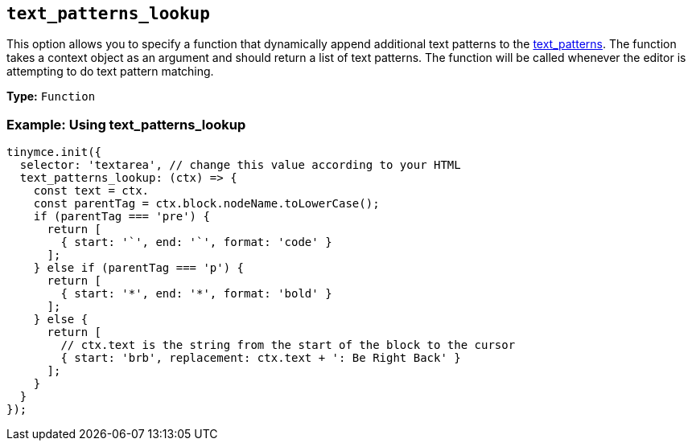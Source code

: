 [[text_patterns_lookup]]
== `+text_patterns_lookup+`

This option allows you to specify a function that dynamically append additional text patterns to the xref:content-behavior-options.adoc#text_patterns[text_patterns]. The function takes a context object as an argument and should return a list of text patterns. The function will be called whenever the editor is attempting to do text pattern matching.

*Type:* `+Function+`

=== Example: Using text_patterns_lookup

[source,js]
----
tinymce.init({
  selector: 'textarea', // change this value according to your HTML
  text_patterns_lookup: (ctx) => {
    const text = ctx.
    const parentTag = ctx.block.nodeName.toLowerCase();
    if (parentTag === 'pre') {
      return [
        { start: '`', end: '`', format: 'code' }
      ];
    } else if (parentTag === 'p') {
      return [
        { start: '*', end: '*', format: 'bold' }
      ];
    } else {
      return [
        // ctx.text is the string from the start of the block to the cursor
        { start: 'brb', replacement: ctx.text + ': Be Right Back' }
      ];
    }
  }
});
----